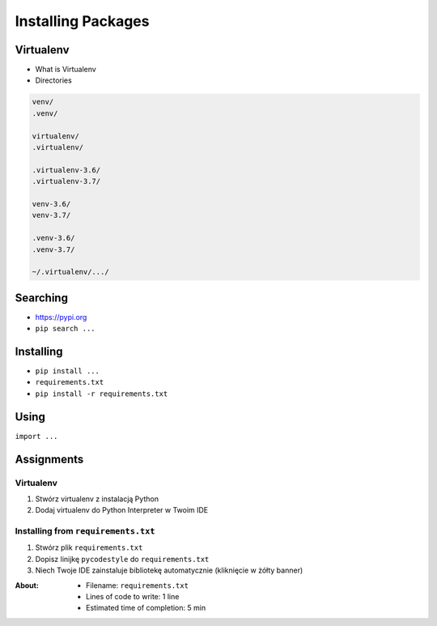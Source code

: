 .. _Installing Packages:

*******************
Installing Packages
*******************


Virtualenv
==========
* What is Virtualenv
* Directories

.. code-block:: text

    venv/
    .venv/

    virtualenv/
    .virtualenv/

    .virtualenv-3.6/
    .virtualenv-3.7/

    venv-3.6/
    venv-3.7/

    .venv-3.6/
    .venv-3.7/

    ~/.virtualenv/.../


Searching
=========
- https://pypi.org
- ``pip search ...``


Installing
==========
- ``pip install ...``
- ``requirements.txt``
- ``pip install -r requirements.txt``


Using
=====
``import ...``


Assignments
===========

Virtualenv
----------
#. Stwórz virtualenv z instalacją Python
#. Dodaj virtualenv do Python Interpreter w Twoim IDE

Installing from ``requirements.txt``
------------------------------------
#. Stwórz plik ``requirements.txt``
#. Dopisz linijkę ``pycodestyle`` do ``requirements.txt``
#. Niech Twoje IDE zainstaluje bibliotekę automatycznie (kliknięcie w żółty banner)

:About:
    * Filename: ``requirements.txt``
    * Lines of code to write: 1 line
    * Estimated time of completion: 5 min
